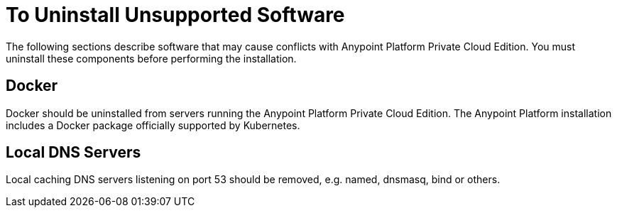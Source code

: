 = To Uninstall Unsupported Software

The following sections describe software that may cause conflicts with Anypoint Platform Private Cloud Edition. You must uninstall these components before performing the installation.

== Docker

Docker should be uninstalled from servers running the Anypoint Platform Private Cloud Edition. The Anypoint Platform installation includes a Docker package officially supported by Kubernetes.

== Local DNS Servers

Local caching DNS servers listening on port 53 should be removed, e.g. named, dnsmasq, bind or others.